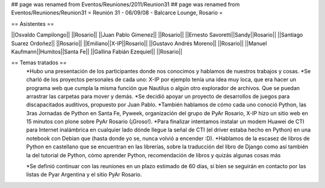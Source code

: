 ## page was renamed from Eventos/Reuniones/2011/Reunion31
## page was renamed from Eventos/Reuniones/Reunion31
= Reunión 31 - 06/09/08 - Balcarce Lounge, Rosario =

== Asistentes ==

||Osvaldo Campilongo|| ||Rosario||
||Juan Pablo Gimenez|| ||Rosario||
||Ernesto Savoretti||Sandy||Rosario||
||Santiago Suarez Ordoñez|| ||Rosario||
||Emiliano||X-IP||Rosario||
||Gustavo Andrés Moreno|| ||Rosario||
||Manuel Kaufmann||Humitos||Santa Fe||
||Gallina Fabián Ezequiel|| ||Rosario||

== Temas tratados ==
 *Hubo una presentación de los participantes donde nos conocimos y hablamos de nuestros trabajos y cosas. 
 *Se charló de los proyectos personales de cada uno: X-IP por ejemplo tenía una idea muy loca, que era hacer un programa web que cumpla la misma función que Nautilus o algún otro explorador de archivos. Que se puedan arrastrar las carpetas para mover y demás. 
 *Se decidió apoyar un proyecto de desarrollos de juegos para discapacitados auditivos, propuesto por Juan Pablo.
 *También hablamos de cómo cada uno conoció Python, las 3ras Jornadas de Python en Santa Fe, Pyweek, organización del grupo de PyAr Rosario, X-IP hizo un sitio web en 15 minutos con plone sobre PyAr Rosario (¡Groso!).
 *Para finalizar intentamos instalar un modem Huawei de CTI para Internet inalámbrica en cualquier lado dónde llegue la señal de CTI (el driver estaba hecho en Python) en una notebook con Debian que (hasta donde yo se, nunca volvió a encender :D).
 *Hablamos de la escasez de libros de Python en castellano que se encuentran en las librerías, sobre la traducción del libro de Django como así también la del tutorial de Python, cómo aprender Python, recomendación de libros y quizás algunas cosas más

 *Se definió continuar con las reuniones en un plazo estimado de 60 días, si bien se seguirán en contacto por las listas de Pyar Argentina y el sitio PyAr Rosario.
